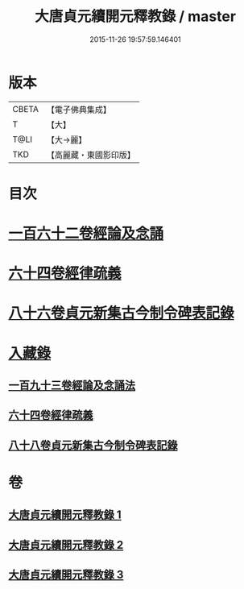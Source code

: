 #+TITLE: 大唐貞元續開元釋教錄 / master
#+DATE: 2015-11-26 19:57:59.146401
* 版本
 |     CBETA|【電子佛典集成】|
 |         T|【大】     |
 |      T@LI|【大→麗】   |
 |       TKD|【高麗藏・東國影印版】|

* 目次
* [[file:KR6s0096_001.txt::001-0748b18][一百六十二卷經論及念誦]]
* [[file:KR6s0096_002.txt::002-0758a12][六十四卷經律疏義]]
* [[file:KR6s0096_002.txt::0764c24][八十六卷貞元新集古今制令碑表記錄]]
* [[file:KR6s0096_003.txt::003-0766b2][入藏錄]]
** [[file:KR6s0096_003.txt::003-0766b11][一百九十三卷經論及念誦法]]
** [[file:KR6s0096_003.txt::0769a18][六十四卷經律疏義]]
** [[file:KR6s0096_003.txt::0769b19][八十八卷貞元新集古今制令碑表記錄]]
* 卷
** [[file:KR6s0096_001.txt][大唐貞元續開元釋教錄 1]]
** [[file:KR6s0096_002.txt][大唐貞元續開元釋教錄 2]]
** [[file:KR6s0096_003.txt][大唐貞元續開元釋教錄 3]]
